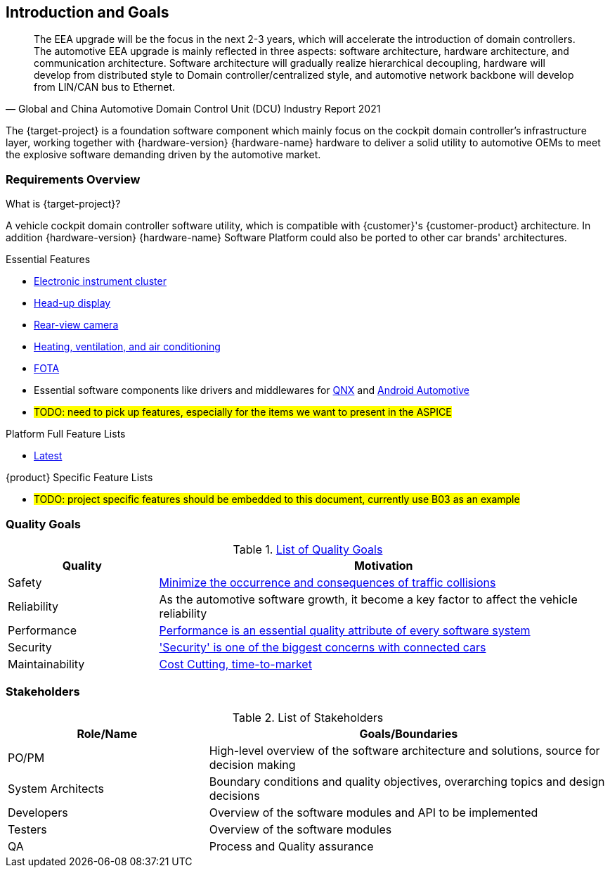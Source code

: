 [[section-introduction-and-goals]]
== Introduction and Goals

// [role="arc42help"]
// ****
// Describes the relevant requirements and the driving forces that software architects and development team must consider. These include

// * underlying business goals, essential features and functional requirements for the system
// * quality goals for the architecture
// * relevant stakeholders and their expectations
// ****

[quote, Global and China Automotive Domain Control Unit (DCU) Industry Report 2021]
____
The EEA upgrade will be the focus in the next 2-3 years, which will accelerate the introduction of domain controllers. The automotive EEA upgrade is mainly reflected in three aspects: software architecture, hardware architecture, and communication architecture. Software architecture will gradually realize hierarchical decoupling, hardware will develop from distributed style to Domain controller/centralized style, and automotive network backbone will develop from LIN/CAN bus to Ethernet.
____
The {target-project} is a foundation software component which mainly focus on the cockpit domain controller's infrastructure layer, working together with {hardware-version} {hardware-name} hardware to deliver a solid utility to automotive OEMs to meet the explosive software demanding driven by the automotive market.

=== Requirements Overview

// [role="arc42help"]
// ****
// .Contents
// Short description of the functional requirements, driving forces, extract (or abstract)
// of requirements. Link to (hopefully existing) requirements documents
// (with version number and information where to find it).

// .Motivation
// From the point of view of the end users a system is created or modified to
// improve support of a business activity and/or improve the quality.

// .Form
// Short textual description, probably in tabular use-case format.
// If requirements documents exist this overview should refer to these documents.

// Keep these excerpts as short as possible. Balance readability of this document with potential redundancy w.r.t to requirements documents.
// ****

.What is {target-project}?
A vehicle cockpit domain controller software utility, which is compatible with {customer}'s {customer-product} architecture.
In addition {hardware-version} {hardware-name} Software Platform could also be ported to other car brands' architectures.

.Essential Features
* https://en.wikipedia.org/wiki/Electronic_instrument_cluster[Electronic instrument cluster]
* https://en.wikipedia.org/wiki/Head-up_display[Head-up display]
* https://en.wikipedia.org/wiki/Backup_camera[Rear-view camera]
* https://en.wikipedia.org/wiki/Heating,_ventilation,_and_air_conditioning[Heating, ventilation, and air conditioning]
* https://www.linkedin.com/pulse/what-fota-automotive-industry-bogdan-herciu[FOTA]
* Essential software components like drivers and middlewares for https://en.wikipedia.org/wiki/QNX[QNX] and https://source.android.com/devices/automotive/start/what_automotive[Android Automotive]
* #TODO: need to pick up features, especially for the items we want to present in the ASPICE#

.Platform Full Feature Lists
* http://10.255.35.15/svn/B03/03.RequirementsDevelopLibrary/03.RequirementsAnalysis/V3.5/00.FeatureList[Latest]

.{product} Specific Feature Lists
* #TODO: project specific features should be embedded to this document, currently use B03 as an example#

=== Quality Goals

// [role="arc42help"]
// ****
// .Contents
// The top three (max five) quality goals for the architecture whose fulfillment is of highest importance to the major stakeholders. We really mean quality goals for the architecture. Don't confuse them with project goals. They are not necessarily identical.

// .Motivation
// You should know the quality goals of your most important stakeholders, since they will influence fundamental architectural decisions. Make sure to be very concrete about these qualities, avoid buzzwords.
// If you as an architect do not know how the quality of your work will be judged …

// .Form
// A table with quality goals and concrete scenarios, ordered by priorities
// ****
// referring to https://faq.arc42.org/questions/C-1-2/ and https://arnon.me/2010/05/utility-trees-hatching-quality-attributes/

.https://en.wikipedia.org/wiki/Software_quality[List of Quality Goals]
[cols="1,3" options="header"]
|===
| Quality                           | Motivation
| Safety                            | https://en.wikipedia.org/wiki/ISO_26262[Minimize the occurrence and consequences of traffic collisions]
| Reliability                       | As the automotive software growth, it become a key factor to affect the vehicle reliability
| Performance                       | https://en.wikipedia.org/wiki/Performance_engineering#Performance_engineering_objectives[Performance is an essential quality attribute of every software system]
| Security                          | https://en.wikipedia.org/wiki/Automotive_security['Security' is one of the biggest concerns with connected cars]
| Maintainability                   | https://www.oreilly.com/content/what-is-maintainability/[Cost Cutting, time-to-market]
|===

=== Stakeholders

// [role="arc42help"]
// ****
// .Contents
// Explicit overview of stakeholders of the system, i.e. all person, roles or organizations that

// * should know the architecture
// * have to be convinced of the architecture
// * have to work with the architecture or with code
// * need the documentation of the architecture for their work
// * have to come up with decisions about the system or its development

// .Motivation
// You should know all parties involved in development of the system or affected by the system.
// Otherwise, you may get nasty surprises later in the development process.
// These stakeholders determine the extent and the level of detail of your work and its results.

// .Form
// Table with role names, person names, and their expectations with respect to the architecture and its documentation.
// ****
.List of Stakeholders
[options="header",cols="1,2"]
|===
| Role/Name           | Goals/Boundaries
| PO/PM               | High-level overview of the software architecture and solutions, source for decision making
| System Architects   | Boundary conditions and quality objectives, overarching topics and design decisions
| Developers          | Overview of the software modules and API to be implemented
| Testers             | Overview of the software modules
| QA                  | Process and Quality assurance
|===


